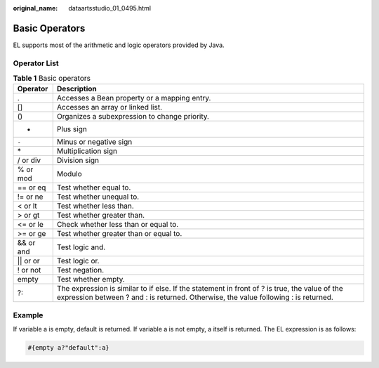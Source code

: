 :original_name: dataartsstudio_01_0495.html

.. _dataartsstudio_01_0495:

Basic Operators
===============

EL supports most of the arithmetic and logic operators provided by Java.

Operator List
-------------

.. table:: **Table 1** Basic operators

   +------------+--------------------------------------------------------------------------------------------------------------------------------------------------------------------------------------+
   | Operator   | Description                                                                                                                                                                          |
   +============+======================================================================================================================================================================================+
   | .          | Accesses a Bean property or a mapping entry.                                                                                                                                         |
   +------------+--------------------------------------------------------------------------------------------------------------------------------------------------------------------------------------+
   | []         | Accesses an array or linked list.                                                                                                                                                    |
   +------------+--------------------------------------------------------------------------------------------------------------------------------------------------------------------------------------+
   | ()         | Organizes a subexpression to change priority.                                                                                                                                        |
   +------------+--------------------------------------------------------------------------------------------------------------------------------------------------------------------------------------+
   | +          | Plus sign                                                                                                                                                                            |
   +------------+--------------------------------------------------------------------------------------------------------------------------------------------------------------------------------------+
   | ``-``      | Minus or negative sign                                                                                                                                                               |
   +------------+--------------------------------------------------------------------------------------------------------------------------------------------------------------------------------------+
   | \*         | Multiplication sign                                                                                                                                                                  |
   +------------+--------------------------------------------------------------------------------------------------------------------------------------------------------------------------------------+
   | / or div   | Division sign                                                                                                                                                                        |
   +------------+--------------------------------------------------------------------------------------------------------------------------------------------------------------------------------------+
   | % or mod   | Modulo                                                                                                                                                                               |
   +------------+--------------------------------------------------------------------------------------------------------------------------------------------------------------------------------------+
   | == or eq   | Test whether equal to.                                                                                                                                                               |
   +------------+--------------------------------------------------------------------------------------------------------------------------------------------------------------------------------------+
   | != or ne   | Test whether unequal to.                                                                                                                                                             |
   +------------+--------------------------------------------------------------------------------------------------------------------------------------------------------------------------------------+
   | < or lt    | Test whether less than.                                                                                                                                                              |
   +------------+--------------------------------------------------------------------------------------------------------------------------------------------------------------------------------------+
   | > or gt    | Test whether greater than.                                                                                                                                                           |
   +------------+--------------------------------------------------------------------------------------------------------------------------------------------------------------------------------------+
   | <= or le   | Check whether less than or equal to.                                                                                                                                                 |
   +------------+--------------------------------------------------------------------------------------------------------------------------------------------------------------------------------------+
   | >= or ge   | Test whether greater than or equal to.                                                                                                                                               |
   +------------+--------------------------------------------------------------------------------------------------------------------------------------------------------------------------------------+
   | && or and  | Test logic and.                                                                                                                                                                      |
   +------------+--------------------------------------------------------------------------------------------------------------------------------------------------------------------------------------+
   | \|\| or or | Test logic or.                                                                                                                                                                       |
   +------------+--------------------------------------------------------------------------------------------------------------------------------------------------------------------------------------+
   | ! or not   | Test negation.                                                                                                                                                                       |
   +------------+--------------------------------------------------------------------------------------------------------------------------------------------------------------------------------------+
   | empty      | Test whether empty.                                                                                                                                                                  |
   +------------+--------------------------------------------------------------------------------------------------------------------------------------------------------------------------------------+
   | ?:         | The expression is similar to if else. If the statement in front of ? is true, the value of the expression between ? and : is returned. Otherwise, the value following : is returned. |
   +------------+--------------------------------------------------------------------------------------------------------------------------------------------------------------------------------------+

**Example**
-----------

If variable a is empty, default is returned. If variable a is not empty, a itself is returned. The EL expression is as follows:

.. code-block::

   #{empty a?"default":a}
